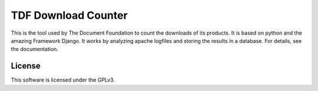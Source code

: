 ====================
TDF Download Counter
====================

This is the tool used by The Document Foundation to count the downloads of its products. It is based on python and the
amazing Framework Django. It works by analyzing apache logfiles and storing the results in a database. For details, see
the documentation.

License
-------

This software is licensed under the GPLv3.
